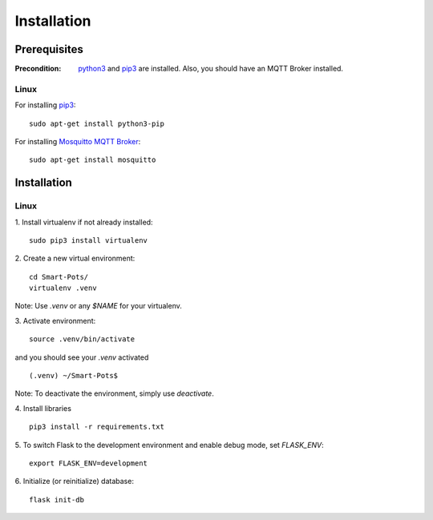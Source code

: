 ============
Installation
============

#############
Prerequisites
#############

:Precondition: `python3 <https://www.python.org/downloads/>`_ and 
    `pip3 <https://pypi.org/project/pip/>`_ are installed. Also, you should have an MQTT Broker installed.

*****
Linux
*****
For installing `pip3 <https://pypi.org/project/pip/>`_:
::
    sudo apt-get install python3-pip

For installing `Mosquitto MQTT Broker <https://mosquitto.org/>`_:
::
    sudo apt-get install mosquitto

############
Installation
############

*****
Linux
*****
1. Install virtualenv if not already installed:
::
    sudo pip3 install virtualenv

2. Create a new virtual environment:
::
    cd Smart-Pots/
    virtualenv .venv

Note: Use `.venv` or any `$NAME` for your virtualenv.

3. Activate environment:
::
    source .venv/bin/activate

and you should see your `.venv` activated
::
    (.venv) ~/Smart-Pots$

Note: To deactivate the environment, simply use `deactivate`.

4. Install libraries
::
    pip3 install -r requirements.txt

5. To switch Flask to the development environment and enable debug mode, set `FLASK_ENV`:
::
    export FLASK_ENV=development

6. Initialize (or reinitialize) database:
::
    flask init-db
